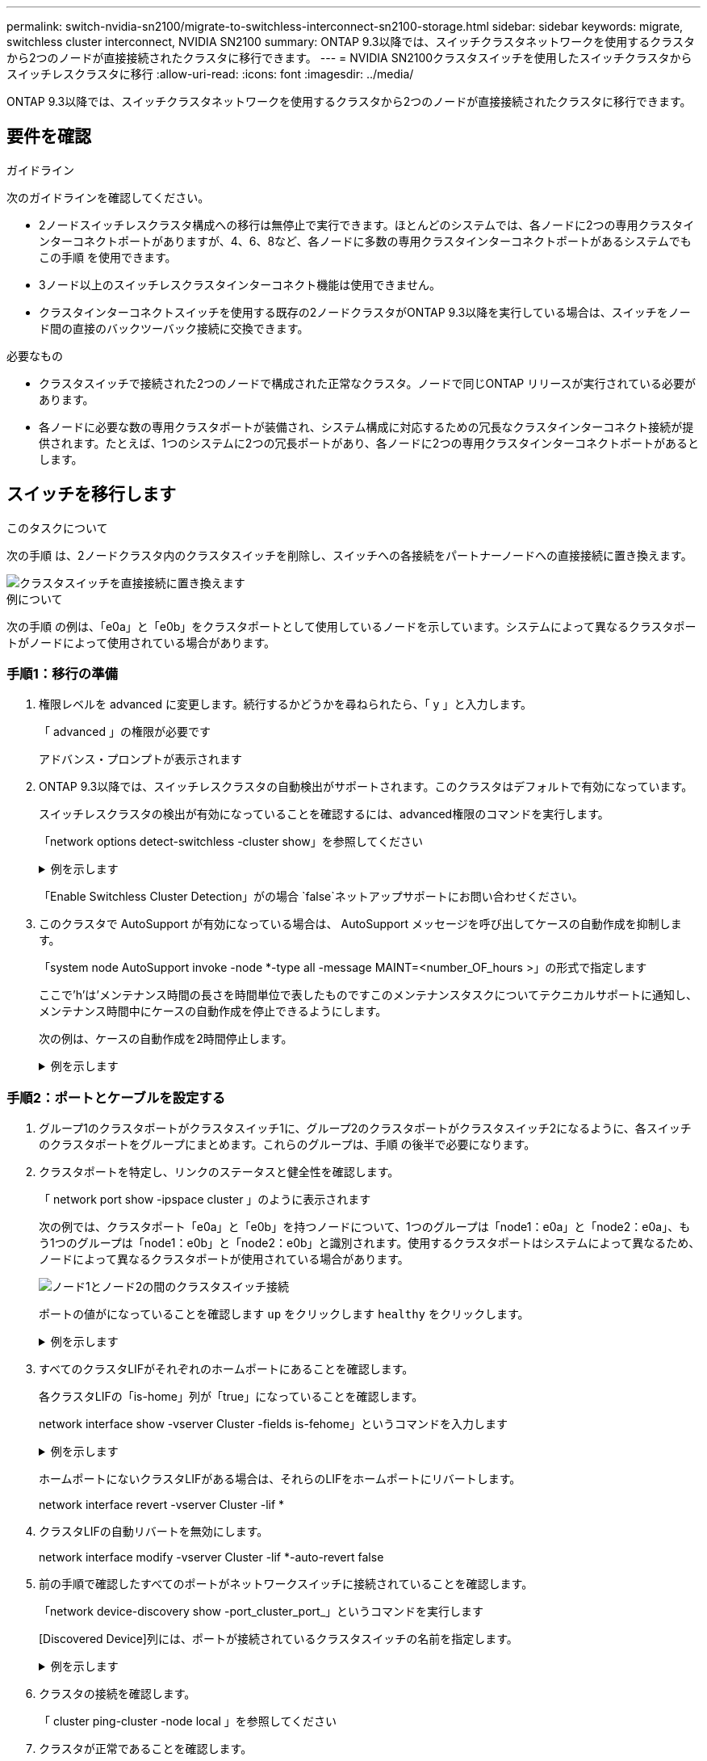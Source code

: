---
permalink: switch-nvidia-sn2100/migrate-to-switchless-interconnect-sn2100-storage.html 
sidebar: sidebar 
keywords: migrate, switchless cluster interconnect, NVIDIA SN2100 
summary: ONTAP 9.3以降では、スイッチクラスタネットワークを使用するクラスタから2つのノードが直接接続されたクラスタに移行できます。 
---
= NVIDIA SN2100クラスタスイッチを使用したスイッチクラスタからスイッチレスクラスタに移行
:allow-uri-read: 
:icons: font
:imagesdir: ../media/


[role="lead"]
ONTAP 9.3以降では、スイッチクラスタネットワークを使用するクラスタから2つのノードが直接接続されたクラスタに移行できます。



== 要件を確認

.ガイドライン
次のガイドラインを確認してください。

* 2ノードスイッチレスクラスタ構成への移行は無停止で実行できます。ほとんどのシステムでは、各ノードに2つの専用クラスタインターコネクトポートがありますが、4、6、8など、各ノードに多数の専用クラスタインターコネクトポートがあるシステムでもこの手順 を使用できます。
* 3ノード以上のスイッチレスクラスタインターコネクト機能は使用できません。
* クラスタインターコネクトスイッチを使用する既存の2ノードクラスタがONTAP 9.3以降を実行している場合は、スイッチをノード間の直接のバックツーバック接続に交換できます。


.必要なもの
* クラスタスイッチで接続された2つのノードで構成された正常なクラスタ。ノードで同じONTAP リリースが実行されている必要があります。
* 各ノードに必要な数の専用クラスタポートが装備され、システム構成に対応するための冗長なクラスタインターコネクト接続が提供されます。たとえば、1つのシステムに2つの冗長ポートがあり、各ノードに2つの専用クラスタインターコネクトポートがあるとします。




== スイッチを移行します

.このタスクについて
次の手順 は、2ノードクラスタ内のクラスタスイッチを削除し、スイッチへの各接続をパートナーノードへの直接接続に置き換えます。

image::../media/tnsc_clusterswitches_and_direct_connections.PNG[クラスタスイッチを直接接続に置き換えます]

.例について
次の手順 の例は、「e0a」と「e0b」をクラスタポートとして使用しているノードを示しています。システムによって異なるクラスタポートがノードによって使用されている場合があります。



=== 手順1：移行の準備

. 権限レベルを advanced に変更します。続行するかどうかを尋ねられたら、「 y 」と入力します。
+
「 advanced 」の権限が必要です

+
アドバンス・プロンプトが表示されます

. ONTAP 9.3以降では、スイッチレスクラスタの自動検出がサポートされます。このクラスタはデフォルトで有効になっています。
+
スイッチレスクラスタの検出が有効になっていることを確認するには、advanced権限のコマンドを実行します。

+
「network options detect-switchless -cluster show」を参照してください

+
.例を示します
[%collapsible]
====
オプションが有効になっている場合の出力例を次に示します。

[listing]
----
cluster::*> network options detect-switchless-cluster show
   (network options detect-switchless-cluster show)
Enable Switchless Cluster Detection: true
----
====
+
「Enable Switchless Cluster Detection」がの場合 `false`ネットアップサポートにお問い合わせください。

. このクラスタで AutoSupport が有効になっている場合は、 AutoSupport メッセージを呼び出してケースの自動作成を抑制します。
+
「system node AutoSupport invoke -node *-type all -message MAINT=<number_OF_hours >」の形式で指定します

+
ここで'h'は'メンテナンス時間の長さを時間単位で表したものですこのメンテナンスタスクについてテクニカルサポートに通知し、メンテナンス時間中にケースの自動作成を停止できるようにします。

+
次の例は、ケースの自動作成を2時間停止します。

+
.例を示します
[%collapsible]
====
[listing]
----
cluster::*> system node autosupport invoke -node * -type all -message MAINT=2h
----
====




=== 手順2：ポートとケーブルを設定する

. グループ1のクラスタポートがクラスタスイッチ1に、グループ2のクラスタポートがクラスタスイッチ2になるように、各スイッチのクラスタポートをグループにまとめます。これらのグループは、手順 の後半で必要になります。
. クラスタポートを特定し、リンクのステータスと健全性を確認します。
+
「 network port show -ipspace cluster 」のように表示されます

+
次の例では、クラスタポート「e0a」と「e0b」を持つノードについて、1つのグループは「node1：e0a」と「node2：e0a」、もう1つのグループは「node1：e0b」と「node2：e0b」と識別されます。使用するクラスタポートはシステムによって異なるため、ノードによって異なるクラスタポートが使用されている場合があります。

+
image::../media/tnsc_clusterswitch_connections.PNG[ノード1とノード2の間のクラスタスイッチ接続]

+
ポートの値がになっていることを確認します `up` をクリックします `healthy` をクリックします。

+
.例を示します
[%collapsible]
====
[listing]
----
cluster::> network port show -ipspace Cluster
Node: node1
                                                                 Ignore
                                             Speed(Mbps) Health  Health
Port  IPspace   Broadcast Domain Link  MTU   Admin/Oper	 Status  Status
----- --------- ---------------- ----- ----- ----------- ------- -------
e0a   Cluster   Cluster          up    9000  auto/10000  healthy false
e0b   Cluster   Cluster          up    9000  auto/10000  healthy false

Node: node2
                                                                 Ignore
                                             Speed(Mbps) Health  Health
Port  IPspace   Broadcast Domain Link  MTU   Admin/Oper	 Status  Status
----- --------- ---------------- ----- ----- ----------- ------- -------
e0a   Cluster   Cluster          up    9000  auto/10000  healthy false
e0b   Cluster   Cluster          up    9000  auto/10000  healthy false
4 entries were displayed.
----
====
. すべてのクラスタLIFがそれぞれのホームポートにあることを確認します。
+
各クラスタLIFの「is-home」列が「true」になっていることを確認します。

+
network interface show -vserver Cluster -fields is-fehome」というコマンドを入力します

+
.例を示します
[%collapsible]
====
[listing]
----
cluster::*> net int show -vserver Cluster -fields is-home
(network interface show)
vserver  lif          is-home
-------- ------------ --------
Cluster  node1_clus1  true
Cluster  node1_clus2  true
Cluster  node2_clus1  true
Cluster  node2_clus2  true
4 entries were displayed.
----
====
+
ホームポートにないクラスタLIFがある場合は、それらのLIFをホームポートにリバートします。

+
network interface revert -vserver Cluster -lif *

. クラスタLIFの自動リバートを無効にします。
+
network interface modify -vserver Cluster -lif *-auto-revert false

. 前の手順で確認したすべてのポートがネットワークスイッチに接続されていることを確認します。
+
「network device-discovery show -port_cluster_port_」というコマンドを実行します

+
[Discovered Device]列には、ポートが接続されているクラスタスイッチの名前を指定します。

+
.例を示します
[%collapsible]
====
次の例は、クラスタポート「e0a」と「e0b」がクラスタスイッチ「cs1」と「cs2」に正しく接続されていることを示しています。

[listing]
----
cluster::> network device-discovery show -port e0a|e0b
  (network device-discovery show)
Node/     Local  Discovered
Protocol  Port   Device (LLDP: ChassisID)  Interface  Platform
--------- ------ ------------------------- ---------- ----------
node1/cdp
          e0a    cs1                       0/11       BES-53248
          e0b    cs2                       0/12       BES-53248
node2/cdp
          e0a    cs1                       0/9        BES-53248
          e0b    cs2                       0/9        BES-53248
4 entries were displayed.
----
====
. クラスタの接続を確認します。
+
「 cluster ping-cluster -node local 」を参照してください

. クラスタが正常であることを確認します。
+
「 cluster ring show 」を参照してください

+
すべてのユニットはマスタまたはセカンダリのいずれかでなければなりません。

. グループ1のポートにスイッチレス構成を設定します。
+

IMPORTANT: ネットワークの潜在的な問題を回避するには、group1からポートを切断し、できるだけ速やかに元に戻します。たとえば、20秒未満の*の場合は、「*」のようにします。

+
.. group1内のポートからすべてのケーブルを同時に外します。
+
次の例では、各ノードのポート「e0a」からケーブルが切断され、クラスタトラフィックがスイッチとポート「e0b」を経由して各ノードで続行されています。

+
image::../media/tnsc_clusterswitch1_disconnected.PNG[ClusterSwitch1が切断された]

.. group1内のポートを背面にケーブル接続します。
+
次の例では、node1の「e0a」がnode2の「e0a」に接続されています。

+
image::../media/tnsc_ports_e0a_direct_connection.PNG[ポート「e0a」間の直接接続]



. スイッチレス・クラスタ・ネットワーク・オプションは'false'からtrue'に移行しますこの処理には最大45秒かかることがあります。スイッチレス・オプションが「true」に設定されていることを確認します。
+
network options switchless-cluster show

+
次の例は、スイッチレスクラスタを有効にします。

+
[listing]
----
cluster::*> network options switchless-cluster show
Enable Switchless Cluster: true
----
. クラスタネットワークが中断しないことを確認します。
+
「 cluster ping-cluster -node local 」を参照してください

+

IMPORTANT: 次の手順に進む前に、少なくとも2分待ってグループ1でバックツーバック接続が機能していることを確認する必要があります。

. グループ2のポートにスイッチレス構成を設定します。
+

IMPORTANT: ネットワークの潜在的な問題を回避するには、ポートをgroup2から切断して、できるだけ速やかに元に戻す必要があります。たとえば、20秒以内に*と入力します。

+
.. group2のポートからすべてのケーブルを同時に外します。
+
次の例では、各ノードのポート「e0b」からケーブルが切断され、クラスタトラフィックは「e0a」ポート間の直接接続を経由して続行されます。

+
image::../media/tnsc_clusterswitch2_disconnected.PNG[クラスタスイッチ2が切断されました]

.. group2のポートを背面にケーブル接続します。
+
次の例では、node1の「e0a」がnode2の「e0a」に接続され、node1の「e0b」がnode2の「e0b」に接続されています。

+
image::../media/tnsc_node1_and_node2_direct_connection.PNG[ノード1のポートとノード2のポート間で直接接続します]







=== 手順3：構成を確認します

. 両方のノードのポートが正しく接続されていることを確認します。
+
「network device-discovery show -port_cluster_port_」というコマンドを実行します

+
.例を示します
[%collapsible]
====
次の例は、クラスタポート「e0a」と「e0b」がクラスタパートナーの対応するポートに正しく接続されていることを示しています。

[listing]
----
cluster::> net device-discovery show -port e0a|e0b
  (network device-discovery show)
Node/      Local  Discovered
Protocol   Port   Device (LLDP: ChassisID)  Interface  Platform
---------- ------ ------------------------- ---------- ----------
node1/cdp
           e0a    node2                     e0a        AFF-A300
           e0b    node2                     e0b        AFF-A300
node1/lldp
           e0a    node2 (00:a0:98:da:16:44) e0a        -
           e0b    node2 (00:a0:98:da:16:44) e0b        -
node2/cdp
           e0a    node1                     e0a        AFF-A300
           e0b    node1                     e0b        AFF-A300
node2/lldp
           e0a    node1 (00:a0:98:da:87:49) e0a        -
           e0b    node1 (00:a0:98:da:87:49) e0b        -
8 entries were displayed.
----
====
. クラスタLIFの自動リバートを再度有効にします。
+
network interface modify -vserver Cluster -lif *-auto-revert trueを指定します

. すべてのLIFがホームにあることを確認する。これには数秒かかることがあります。
+
network interface show -vserver Cluster -lif LIF_nameです

+
.例を示します
[%collapsible]
====
次の例では、「Is Home」列が「true」の場合、LIFはリバートされています。

[listing]
----
cluster::> network interface show -vserver Cluster -fields curr-port,is-home
vserver  lif           curr-port is-home
-------- ------------- --------- -------
Cluster  node1_clus1   e0a       true
Cluster  node1_clus2   e0b       true
Cluster  node2_clus1   e0a       true
Cluster  node2_clus2   e0b       true
4 entries were displayed.
----
====
+
いずれかのクラスタLIFがホームポートに戻っていない場合は、手動でリバートします。

+
「network interface revert -vserver Cluster -lif LIF_name」のようになります

. いずれかのノードのシステムコンソールで、ノードのクラスタステータスを確認します。
+
「 cluster show 」を参照してください

+
.例を示します
[%collapsible]
====
次の例では'両方のノードのイプシロンをfalseに設定しています

[listing]
----
Node  Health  Eligibility Epsilon
----- ------- ----------- --------
node1 true    true        false
node2 true    true        false
2 entries were displayed.
----
====
. クラスタポート間の接続を確認します。
+
「cluster ping-cluster local」と入力します

. ケースの自動作成を抑制した場合は、 AutoSupport メッセージを呼び出して作成を再度有効にします。
+
「 system node AutoSupport invoke -node * -type all -message MAINT= end 」というメッセージが表示されます

+
詳細については、を参照してください link:https://kb.netapp.com/Advice_and_Troubleshooting/Data_Storage_Software/ONTAP_OS/How_to_suppress_automatic_case_creation_during_scheduled_maintenance_windows_-_ONTAP_9["ネットアップの技術情報アーティクル 1010449 ：「 How to suppress automatic case creation during scheduled maintenance windows"^]。

. 権限レベルを admin に戻します。
+
「特権管理者」


